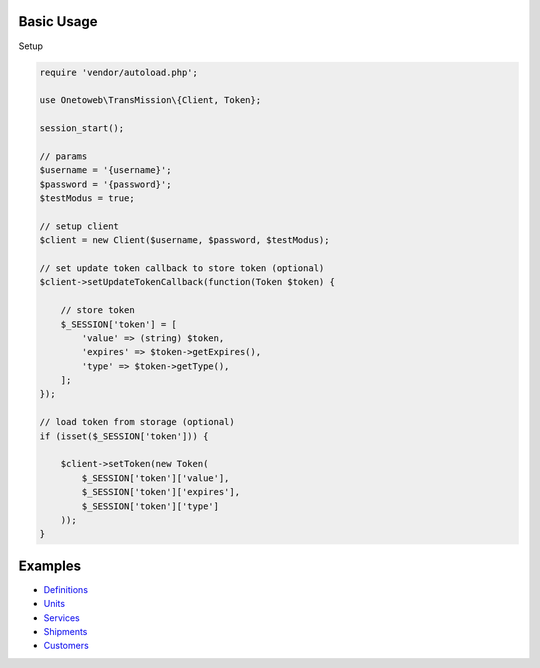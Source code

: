 .. title:: Index

===========
Basic Usage
===========

Setup
        
.. code-block:: php
    
    require 'vendor/autoload.php';
    
    use Onetoweb\TransMission\{Client, Token};
    
    session_start();
    
    // params
    $username = '{username}';
    $password = '{password}';
    $testModus = true;
    
    // setup client
    $client = new Client($username, $password, $testModus);
    
    // set update token callback to store token (optional)
    $client->setUpdateTokenCallback(function(Token $token) {
        
        // store token
        $_SESSION['token'] = [
            'value' => (string) $token,
            'expires' => $token->getExpires(),
            'type' => $token->getType(),
        ];
    });
    
    // load token from storage (optional)
    if (isset($_SESSION['token'])) {
        
        $client->setToken(new Token(
            $_SESSION['token']['value'],
            $_SESSION['token']['expires'],
            $_SESSION['token']['type']
        ));
    }


========
Examples
========

* `Definitions <definition.rst>`_
* `Units <unit.rst>`_
* `Services <service.rst>`_
* `Shipments <shipment.rst>`_
* `Customers <customer.rst>`_
